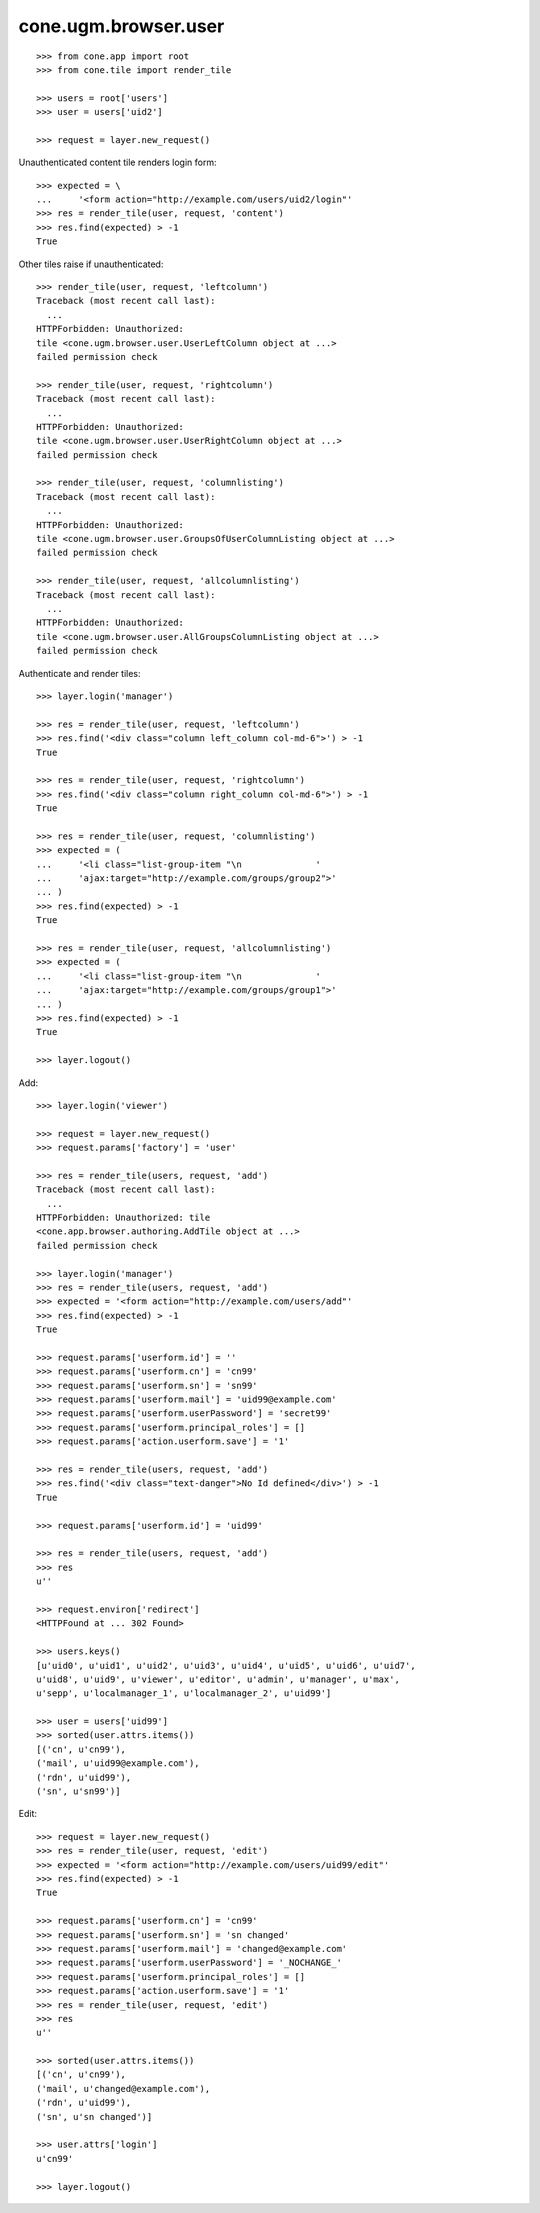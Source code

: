 cone.ugm.browser.user
=====================

::

    >>> from cone.app import root
    >>> from cone.tile import render_tile

    >>> users = root['users']
    >>> user = users['uid2']

    >>> request = layer.new_request()

Unauthenticated content tile renders login form::

    >>> expected = \
    ...     '<form action="http://example.com/users/uid2/login"'
    >>> res = render_tile(user, request, 'content')
    >>> res.find(expected) > -1
    True

Other tiles raise if unauthenticated::

    >>> render_tile(user, request, 'leftcolumn')
    Traceback (most recent call last):
      ...
    HTTPForbidden: Unauthorized: 
    tile <cone.ugm.browser.user.UserLeftColumn object at ...> 
    failed permission check

    >>> render_tile(user, request, 'rightcolumn')
    Traceback (most recent call last):
      ...
    HTTPForbidden: Unauthorized: 
    tile <cone.ugm.browser.user.UserRightColumn object at ...> 
    failed permission check

    >>> render_tile(user, request, 'columnlisting')
    Traceback (most recent call last):
      ...
    HTTPForbidden: Unauthorized: 
    tile <cone.ugm.browser.user.GroupsOfUserColumnListing object at ...> 
    failed permission check

    >>> render_tile(user, request, 'allcolumnlisting')
    Traceback (most recent call last):
      ...
    HTTPForbidden: Unauthorized: 
    tile <cone.ugm.browser.user.AllGroupsColumnListing object at ...> 
    failed permission check

Authenticate and render tiles::

    >>> layer.login('manager')

    >>> res = render_tile(user, request, 'leftcolumn')
    >>> res.find('<div class="column left_column col-md-6">') > -1
    True

    >>> res = render_tile(user, request, 'rightcolumn')
    >>> res.find('<div class="column right_column col-md-6">') > -1
    True

    >>> res = render_tile(user, request, 'columnlisting')
    >>> expected = (
    ...     '<li class="list-group-item "\n              '
    ...     'ajax:target="http://example.com/groups/group2">'
    ... )
    >>> res.find(expected) > -1
    True

    >>> res = render_tile(user, request, 'allcolumnlisting')
    >>> expected = (
    ...     '<li class="list-group-item "\n              '
    ...     'ajax:target="http://example.com/groups/group1">'
    ... )
    >>> res.find(expected) > -1
    True

    >>> layer.logout()

Add::

    >>> layer.login('viewer')

    >>> request = layer.new_request()
    >>> request.params['factory'] = 'user'

    >>> res = render_tile(users, request, 'add')
    Traceback (most recent call last):
      ...
    HTTPForbidden: Unauthorized: tile 
    <cone.app.browser.authoring.AddTile object at ...> 
    failed permission check

    >>> layer.login('manager')
    >>> res = render_tile(users, request, 'add')
    >>> expected = '<form action="http://example.com/users/add"'
    >>> res.find(expected) > -1
    True

    >>> request.params['userform.id'] = ''
    >>> request.params['userform.cn'] = 'cn99'
    >>> request.params['userform.sn'] = 'sn99'
    >>> request.params['userform.mail'] = 'uid99@example.com'
    >>> request.params['userform.userPassword'] = 'secret99'
    >>> request.params['userform.principal_roles'] = []
    >>> request.params['action.userform.save'] = '1'

    >>> res = render_tile(users, request, 'add')
    >>> res.find('<div class="text-danger">No Id defined</div>') > -1
    True

    >>> request.params['userform.id'] = 'uid99'

    >>> res = render_tile(users, request, 'add')
    >>> res
    u''

    >>> request.environ['redirect']
    <HTTPFound at ... 302 Found>

    >>> users.keys()
    [u'uid0', u'uid1', u'uid2', u'uid3', u'uid4', u'uid5', u'uid6', u'uid7', 
    u'uid8', u'uid9', u'viewer', u'editor', u'admin', u'manager', u'max', 
    u'sepp', u'localmanager_1', u'localmanager_2', u'uid99']

    >>> user = users['uid99']
    >>> sorted(user.attrs.items())
    [('cn', u'cn99'), 
    ('mail', u'uid99@example.com'), 
    ('rdn', u'uid99'), 
    ('sn', u'sn99')]

Edit::

    >>> request = layer.new_request()
    >>> res = render_tile(user, request, 'edit')
    >>> expected = '<form action="http://example.com/users/uid99/edit"'
    >>> res.find(expected) > -1
    True

    >>> request.params['userform.cn'] = 'cn99'
    >>> request.params['userform.sn'] = 'sn changed'
    >>> request.params['userform.mail'] = 'changed@example.com'
    >>> request.params['userform.userPassword'] = '_NOCHANGE_'
    >>> request.params['userform.principal_roles'] = []
    >>> request.params['action.userform.save'] = '1'
    >>> res = render_tile(user, request, 'edit')
    >>> res
    u''

    >>> sorted(user.attrs.items())
    [('cn', u'cn99'), 
    ('mail', u'changed@example.com'), 
    ('rdn', u'uid99'), 
    ('sn', u'sn changed')]

    >>> user.attrs['login']
    u'cn99'

    >>> layer.logout()
